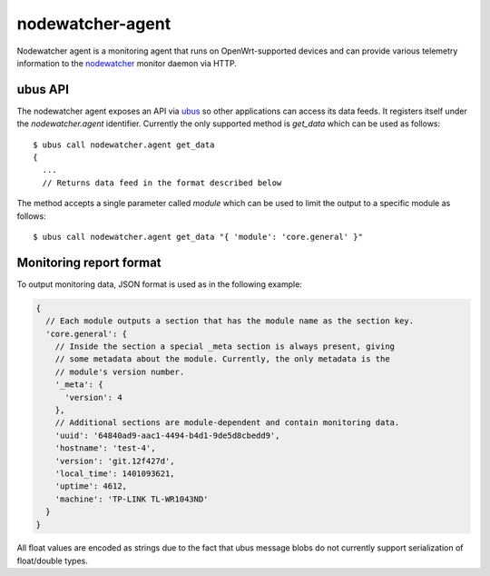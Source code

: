 nodewatcher-agent
=================

Nodewatcher agent is a monitoring agent that runs on OpenWrt-supported devices and
can provide various telemetry information to the nodewatcher_ monitor daemon via
HTTP.

.. _nodewatcher: https://github.com/wlanslovenija/nodewatcher

ubus API
--------

The nodewatcher agent exposes an API via ubus_ so other applications can access its
data feeds. It registers itself under the `nodewatcher.agent` identifier. Currently
the only supported method is `get_data` which can be used as follows::

  $ ubus call nodewatcher.agent get_data
  {
    ...
    // Returns data feed in the format described below

The method accepts a single parameter called `module` which can be used to limit the
output to a specific module as follows::

  $ ubus call nodewatcher.agent get_data "{ 'module': 'core.general' }"

.. _ubus: http://wiki.openwrt.org/doc/techref/ubus

Monitoring report format
------------------------

To output monitoring data, JSON format is used as in the following example:

.. code:: javascript

  {
    // Each module outputs a section that has the module name as the section key.
    'core.general': {
      // Inside the section a special _meta section is always present, giving
      // some metadata about the module. Currently, the only metadata is the
      // module's version number.
      '_meta': {
        'version': 4
      },
      // Additional sections are module-dependent and contain monitoring data.
      'uuid': '64840ad9-aac1-4494-b4d1-9de5d8cbedd9',
      'hostname': 'test-4',
      'version': 'git.12f427d',
      'local_time': 1401093621,
      'uptime': 4612,
      'machine': 'TP-LINK TL-WR1043ND'
    }
  }

All float values are encoded as strings due to the fact that ubus message blobs do
not currently support serialization of float/double types.
